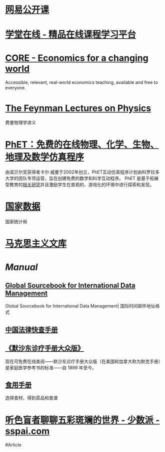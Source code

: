 * [[https://open.163.com/][网易公开课]]
* [[https://www.xuetangx.com/][学堂在线 - 精品在线课程学习平台]]
* [[https://www.core-econ.org/][CORE - Economics for a changing world]]
:PROPERTIES:
:END:
Accessible, relevant, real-world economics teaching, available and free to everyone.
* [[https://www.feynmanlectures.caltech.edu/][The Feynman Lectures on Physics]]
:PROPERTIES:
:END:
费曼物理学讲义
* [[https://phet.colorado.edu/zh_CN/][PhET：免费的在线物理、化学、生物、地理及数学仿真程序]]
由诺贝尔奖获得者卡尔·威曼于2002年创立，PhET互动仿真程序计划由科罗拉多大学的团队专项运营，旨在创建免费的数学和科学互动程序。 PhET 是基于拓展型教育的[[https://phet.colorado.edu/zh_CN/research][相关研究]]并且激励学生在直观的、游戏化的环境中进行探索和发现。
* [[https://data.stats.gov.cn/][国家数据]]
国家统计局
* [[https://www.marxists.org/chinese/index.html][马克思主义文库]]
* [[Manual]]
** [[http://www.grcdi.nl/gsb/global%20sourcebook.html][Global Sourcebook for International Data Management]]
Global Sourcebook for International Data Management| 国际时间邮件地址格式
** [[https://lawrefbook.github.io/][中国法律快查手册]]
** [[https://www.msdmanuals.cn/home][《默沙东诊疗手册大众版》]]
现在可免费在线查阅——默沙东诊疗手册大众版（在美国和加拿大称为默克手册）是家庭医学参考书的标准——自 1899 年至今。
** [[https://cook.yunyoujun.cn/][食用手册]]
选择食材、得到菜品和食谱
* [[https://sspai.com/post/73698][听色盲者聊聊五彩斑斓的世界 - 少数派 - sspai.com]]
:PROPERTIES:
:id: 64ef1658-de8e-4377-8578-b3e51aecc794
:END:
#Article
